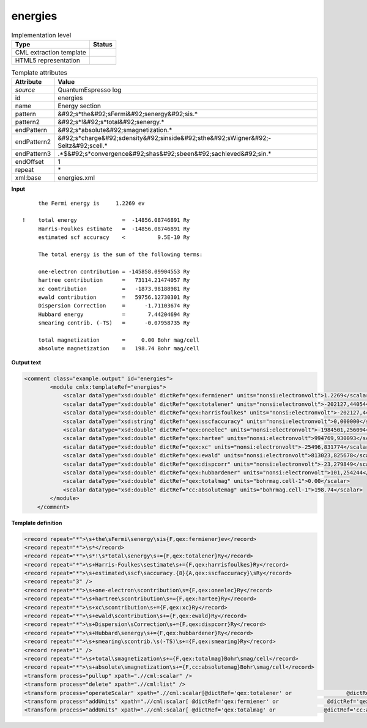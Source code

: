 .. _energies-d3e36706:

energies
========

.. table:: Implementation level

   +----------------------------------------------------------------------------------------------------------------------------+----------------------------------------------------------------------------------------------------------------------------+
   | Type                                                                                                                       | Status                                                                                                                     |
   +============================================================================================================================+============================================================================================================================+
   | CML extraction template                                                                                                    | |image1|                                                                                                                   |
   +----------------------------------------------------------------------------------------------------------------------------+----------------------------------------------------------------------------------------------------------------------------+
   | HTML5 representation                                                                                                       | |image2|                                                                                                                   |
   +----------------------------------------------------------------------------------------------------------------------------+----------------------------------------------------------------------------------------------------------------------------+

.. table:: Template attributes

   +----------------------------------------------------------------------------------------------------------------------------+----------------------------------------------------------------------------------------------------------------------------+
   | Attribute                                                                                                                  | Value                                                                                                                      |
   +============================================================================================================================+============================================================================================================================+
   | *source*                                                                                                                   | QuantumEspresso log                                                                                                        |
   +----------------------------------------------------------------------------------------------------------------------------+----------------------------------------------------------------------------------------------------------------------------+
   | id                                                                                                                         | energies                                                                                                                   |
   +----------------------------------------------------------------------------------------------------------------------------+----------------------------------------------------------------------------------------------------------------------------+
   | name                                                                                                                       | Energy section                                                                                                             |
   +----------------------------------------------------------------------------------------------------------------------------+----------------------------------------------------------------------------------------------------------------------------+
   | pattern                                                                                                                    | &#92;s*the&#92;sFermi&#92;senergy&#92;sis.\*                                                                               |
   +----------------------------------------------------------------------------------------------------------------------------+----------------------------------------------------------------------------------------------------------------------------+
   | pattern2                                                                                                                   | &#92;s*!&#92;s*total&#92;senergy.\*                                                                                        |
   +----------------------------------------------------------------------------------------------------------------------------+----------------------------------------------------------------------------------------------------------------------------+
   | endPattern                                                                                                                 | &#92;s*absolute&#92;smagnetization.\*                                                                                      |
   +----------------------------------------------------------------------------------------------------------------------------+----------------------------------------------------------------------------------------------------------------------------+
   | endPattern2                                                                                                                | &#92;s*charge&#92;sdensity&#92;sinside&#92;sthe&#92;sWigner&#92;-Seitz&#92;scell.\*                                        |
   +----------------------------------------------------------------------------------------------------------------------------+----------------------------------------------------------------------------------------------------------------------------+
   | endPattern3                                                                                                                | .*$&#92;s*convergence&#92;shas&#92;sbeen&#92;sachieved&#92;sin.\*                                                          |
   +----------------------------------------------------------------------------------------------------------------------------+----------------------------------------------------------------------------------------------------------------------------+
   | endOffset                                                                                                                  | 1                                                                                                                          |
   +----------------------------------------------------------------------------------------------------------------------------+----------------------------------------------------------------------------------------------------------------------------+
   | repeat                                                                                                                     | \*                                                                                                                         |
   +----------------------------------------------------------------------------------------------------------------------------+----------------------------------------------------------------------------------------------------------------------------+
   | xml:base                                                                                                                   | energies.xml                                                                                                               |
   +----------------------------------------------------------------------------------------------------------------------------+----------------------------------------------------------------------------------------------------------------------------+

.. container:: formalpara-title

   **Input**

::

        the Fermi energy is     1.2269 ev

   !    total energy              =  -14856.08746891 Ry
        Harris-Foulkes estimate   =  -14856.08746891 Ry
        estimated scf accuracy    <          9.5E-10 Ry

        The total energy is the sum of the following terms:

        one-electron contribution = -145858.09904553 Ry
        hartree contribution      =   73114.21474057 Ry
        xc contribution           =   -1873.98188981 Ry
        ewald contribution        =   59756.12730301 Ry
        Dispersion Correction     =      -1.71103674 Ry
        Hubbard energy            =       7.44204694 Ry
        smearing contrib. (-TS)   =      -0.07958735 Ry

        total magnetization       =     0.00 Bohr mag/cell
        absolute magnetization    =   198.74 Bohr mag/cell 
       

.. container:: formalpara-title

   **Output text**

.. code:: xml

   <comment class="example.output" id="energies">
           <module cmlx:templateRef="energies">
               <scalar dataType="xsd:double" dictRef="qex:fermiener" units="nonsi:electronvolt">1.2269</scalar>
               <scalar dataType="xsd:double" dictRef="qex:totalener" units="nonsi:electronvolt">-202127,440544</scalar>
               <scalar dataType="xsd:double" dictRef="qex:harrisfoulkes" units="nonsi:electronvolt">-202127,440544</scalar>
               <scalar dataType="xsd:string" dictRef="qex:sscfaccuracy" units="nonsi:electronvolt">0,000000</scalar>
               <scalar dataType="xsd:double" dictRef="qex:oneelec" units="nonsi:electronvolt">-1984501,256094</scalar>
               <scalar dataType="xsd:double" dictRef="qex:hartee" units="nonsi:electronvolt">994769,930093</scalar>
               <scalar dataType="xsd:double" dictRef="qex:xc" units="nonsi:electronvolt">-25496,831774</scalar>
               <scalar dataType="xsd:double" dictRef="qex:ewald" units="nonsi:electronvolt">813023,825678</scalar>
               <scalar dataType="xsd:double" dictRef="qex:dispcorr" units="nonsi:electronvolt">-23,279849</scalar>
               <scalar dataType="xsd:double" dictRef="qex:hubbardener" units="nonsi:electronvolt">101,254244</scalar>
               <scalar dataType="xsd:double" dictRef="qex:totalmag" units="bohrmag.cell-1">0.00</scalar>
               <scalar dataType="xsd:double" dictRef="cc:absolutemag" units="bohrmag.cell-1">198.74</scalar>
           </module>
       </comment>

.. container:: formalpara-title

   **Template definition**

.. code:: xml

   <record repeat="*">\s+the\sFermi\senergy\sis{F,qex:fermiener}ev</record>
   <record repeat="*">\s*</record>
   <record repeat="*">\s*!\s*total\senergy\s+={F,qex:totalener}Ry</record>
   <record repeat="*">\s+Harris-Foulkes\sestimate\s+={F,qex:harrisfoulkes}Ry</record>
   <record repeat="*">\s+estimated\sscf\saccuracy.{8}{A,qex:sscfaccuracy}\sRy</record>
   <record repeat="3" />
   <record repeat="*">\s+one-electron\scontribution\s={F,qex:oneelec}Ry</record>
   <record repeat="*">\s+hartree\scontribution\s+={F,qex:hartee}Ry</record>
   <record repeat="*">\s+xc\scontribution\s+={F,qex:xc}Ry</record>
   <record repeat="*">\s+ewald\scontribution\s+={F,qex:ewald}Ry</record>
   <record repeat="*">\s+Dispersion\sCorrection\s+={F,qex:dispcorr}Ry</record>
   <record repeat="*">\s+Hubbard\senergy\s+={F,qex:hubbardener}Ry</record>
   <record repeat="*">\s+smearing\scontrib.\s(-TS)\s+={F,qex:smearing}Ry</record>
   <record repeat="1" />
   <record repeat="*">\s+total\smagnetization\s+={F,qex:totalmag}Bohr\smag/cell</record>
   <record repeat="*">\s+absolute\smagnetization\s+={F,cc:absolutemag}Bohr\smag/cell</record>
   <transform process="pullup" xpath=".//cml:scalar" />
   <transform process="delete" xpath=".//cml:list" />
   <transform process="operateScalar" xpath=".//cml:scalar[@dictRef='qex:totalener' or                 @dictRef='qex:harrisfoulkes' or                @dictRef='qex:sscfaccuracy' or                 @dictRef='qex:oneelec' or                @dictRef='qex:hartee' or                @dictRef='qex:xc' or                @dictRef='qex:ewald' or                @dictRef='qex:dispcorr' or                @dictRef='qex:hubbardener' or                @dictRef='qex:smearing']" args="operator=multiply operand=13.605698066 format=####0.000000" />
   <transform process="addUnits" xpath=".//cml:scalar[ @dictRef='qex:fermiener' or               @dictRef='qex:totalener' or                @dictRef='qex:harrisfoulkes' or               @dictRef='qex:sscfaccuracy' or                @dictRef='qex:oneelec' or               @dictRef='qex:hartee' or               @dictRef='qex:xc' or               @dictRef='qex:ewald' or               @dictRef='qex:dispcorr' or               @dictRef='qex:hubbardener' or               @dictRef='qex:smearing']" value="nonsi:electronvolt" />
   <transform process="addUnits" xpath=".//cml:scalar[ @dictRef='qex:totalmag' or               @dictRef='cc:absolutemag']" value="bohrmag.cell-1" />

.. |image1| image:: ../../imgs/Total.png
.. |image2| image:: ../../imgs/None.png
